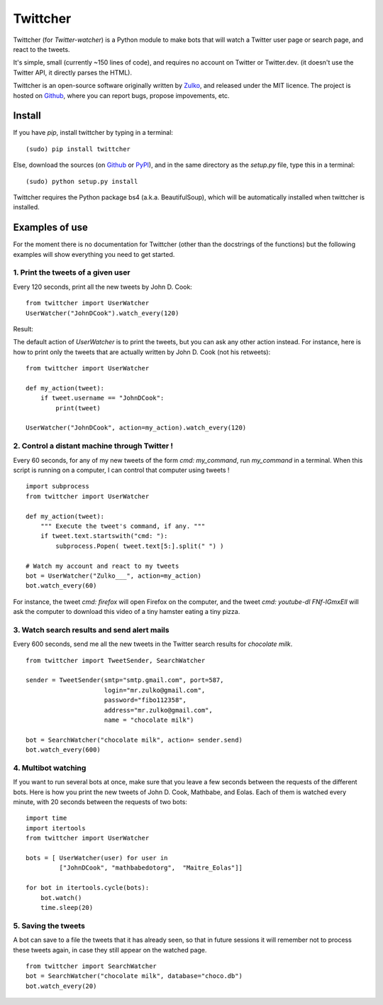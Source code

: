 Twittcher
==========

Twittcher (for *Twitter-watcher*) is a Python module to make bots that will watch a Twitter user page or search page, and react to the tweets.

It's simple, small (currently ~150 lines of code), and requires no account on Twitter or Twitter.dev. (it doesn't use the Twitter API, it directly parses the HTML).

Twittcher is an open-source software originally written by Zulko_, and released under the MIT licence. The project is hosted on Github_, where you can report bugs, propose impovements, etc.

Install
--------

If you have `pip`, install twittcher by typing in a terminal:
::
    (sudo) pip install twittcher

Else, download the sources (on Github_ or PyPI_), and in the same directory as the `setup.py` file, type this in a terminal:
::
    (sudo) python setup.py install

Twittcher requires the Python package bs4 (a.k.a. BeautifulSoup), which will be automatically installed when twittcher is installed.


Examples of use
----------------

For the moment there is no documentation for Twittcher (other than the docstrings of the functions) but the following examples will show everything you need to get started.

1. Print the tweets of a given user
~~~~~~~~~~~~~~~~~~~~~~~~~~~~~~~~~~~~~

Every 120 seconds, print all the new tweets by John D. Cook:
::
    from twittcher import UserWatcher
    UserWatcher("JohnDCook").watch_every(120)

Result:
    
The default action of `UserWatcher` is to print the tweets, but you can ask any other action instead.
For instance, here is how to print only the tweets that are actually written by John D. Cook (not his retweets):
::
    from twittcher import UserWatcher
    
    def my_action(tweet):
        if tweet.username == "JohnDCook":
            print(tweet)

    UserWatcher("JohnDCook", action=my_action).watch_every(120)


2. Control a distant machine through Twitter !
~~~~~~~~~~~~~~~~~~~~~~~~~~~~~~~~~~~~~~~~~~~~~~~~

Every 60 seconds, for any of my new tweets of the form `cmd: my_command`, run `my_command` in a terminal.
When this script is running on a computer, I can control that computer using tweets !
::
    import subprocess
    from twittcher import UserWatcher

    def my_action(tweet):
        """ Execute the tweet's command, if any. """
        if tweet.text.startswith("cmd: "):
            subprocess.Popen( tweet.text[5:].split(" ") )

    # Watch my account and react to my tweets
    bot = UserWatcher("Zulko___", action=my_action)
    bot.watch_every(60)

For instance, the tweet `cmd: firefox` will open Firefox on the computer, and the tweet `cmd: youtube-dl FNf-IGmxElI` will ask the computer to download this video of a tiny hamster eating a tiny pizza.


3. Watch search results and send alert mails
~~~~~~~~~~~~~~~~~~~~~~~~~~~~~~~~~~~~~~~~~~~~~~

Every 600 seconds, send me all the new tweets in the Twitter search results for `chocolate milk`.
::
    from twittcher import TweetSender, SearchWatcher

    sender = TweetSender(smtp="smtp.gmail.com", port=587,
                         login="mr.zulko@gmail.com",
                         password="fibo112358",
                         address="mr.zulko@gmail.com",
                         name = "chocolate milk")

    bot = SearchWatcher("chocolate milk", action= sender.send)
    bot.watch_every(600)


4. Multibot watching
~~~~~~~~~~~~~~~~~~~~~~~~

If you want to run several bots at once, make sure that you leave a few seconds between the requests of the different bots.
Here is how you print the new tweets of John D. Cook, Mathbabe, and Eolas. Each of them is watched every minute, with 20 seconds between the requests of two bots:
::
    import time
    import itertools
    from twittcher import UserWatcher
    
    bots = [ UserWatcher(user) for user in 
             ["JohnDCook", "mathbabedotorg",  "Maitre_Eolas"]]

    for bot in itertools.cycle(bots):
        bot.watch()
        time.sleep(20)


5. Saving the tweets
~~~~~~~~~~~~~~~~~~~~~~

A bot can save to a file the tweets that it has already seen, so that in future sessions it will remember not to process these tweets again, in case they still appear on the watched page.
::
    from twittcher import SearchWatcher
    bot = SearchWatcher("chocolate milk", database="choco.db")
    bot.watch_every(20)



.. _PyPI: https://pypi.python.org/pypi/twittcher
.. _Zulko : https://github.com/Zulko
.. _Github: https://github.com/Zulko/twittcher